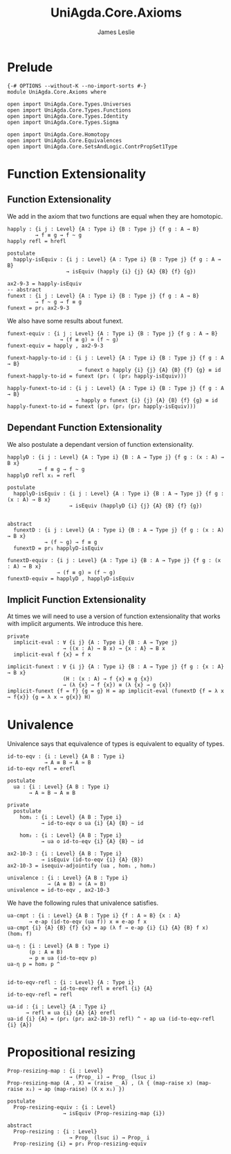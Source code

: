 #+title: UniAgda.Core.Axioms
#+description: Axioms
#+author: James Leslie
#+STARTUP: noindent hideblocks latexpreview
#+OPTIONS: tex:t
* Prelude
#+begin_src agda2
{-# OPTIONS --without-K --no-import-sorts #-}
module UniAgda.Core.Axioms where

open import UniAgda.Core.Types.Universes
open import UniAgda.Core.Types.Functions
open import UniAgda.Core.Types.Identity
open import UniAgda.Core.Types.Sigma

open import UniAgda.Core.Homotopy
open import UniAgda.Core.Equivalences
open import UniAgda.Core.SetsAndLogic.ContrPropSet1Type
#+end_src
* Function Extensionality
** Function Extensionality
We add in the axiom that two functions are equal when they are homotopic.
#+begin_src agda2
happly : {i j : Level} {A : Type i} {B : Type j} {f g : A → B}
         → f ≡ g → f ~ g
happly refl = hrefl

postulate
  happly-isEquiv : {i j : Level} {A : Type i} {B : Type j} {f g : A → B}
                   → isEquiv (happly {i} {j} {A} {B} {f} {g})

ax2-9-3 = happly-isEquiv
-- abstract
funext : {i j : Level} {A : Type i} {B : Type j} {f g : A → B}
         → f ~ g → f ≡ g
funext = pr₁ ax2-9-3
#+end_src 

We also have some results about funext.
#+begin_src agda2
funext-equiv : {i j : Level} {A : Type i} {B : Type j} {f g : A → B}
                 → (f ≡ g) ≃ (f ~ g)
funext-equiv = happly , ax2-9-3

funext-happly-to-id : {i j : Level} {A : Type i} {B : Type j} {f g : A → B} 
                       → funext o happly {i} {j} {A} {B} {f} {g} ≡ id
funext-happly-to-id = funext (pr₁ ( (pr₂ happly-isEquiv)))

happly-funext-to-id : {i j : Level} {A : Type i} {B : Type j} {f g : A → B} 
                      → happly o funext {i} {j} {A} {B} {f} {g} ≡ id
happly-funext-to-id = funext (pr₁ (pr₂ (pr₂ happly-isEquiv)))
#+end_src
** Dependant Function Extensionality
We also postulate a dependant version of function extensionality.
#+begin_src agda2
happlyD : {i j : Level} {A : Type i} {B : A → Type j} {f g : (x : A) → B x}
          → f ≡ g → f ~ g
happlyD refl x₁ = refl

postulate
  happlyD-isEquiv : {i j : Level} {A : Type i} {B : A → Type j} {f g : (x : A) → B x}
                    → isEquiv (happlyD {i} {j} {A} {B} {f} {g})


abstract
  funextD : {i j : Level} {A : Type i} {B : A → Type j} {f g : (x : A) → B x}
            → (f ~ g) → f ≡ g
  funextD = pr₁ happlyD-isEquiv

funextD-equiv : {i j : Level} {A : Type i} {B : A → Type j} {f g : (x : A) → B x}
                → (f ≡ g) ≃ (f ~ g)
funextD-equiv = happlyD , happlyD-isEquiv
#+end_src  
** Implicit Function Extensionality
At times we will need to use a version of function extensionality that works with implicit arguments. We introduce this here.
#+begin_src agda2
private
  implicit-eval : ∀ {i j} {A : Type i} {B : A → Type j}
                  → ((x : A) → B x) → {x : A} → B x
  implicit-eval f {x} = f x

implicit-funext : ∀ {i j} {A : Type i} {B : A → Type j} {f g : {x : A} → B x}
                  (H : (x : A) → f {x} ≡ g {x})
                  → (λ {x} → f {x}) ≡ (λ {x} → g {x})
implicit-funext {f = f} {g = g} H = ap implicit-eval (funextD {f = λ x → f{x}} {g = λ x → g{x}} H)
#+end_src
* Univalence
Univalence says that equivalence of types is equivalent to equality of types.
#+begin_src agda2
id-to-eqv : {i : Level} {A B : Type i}
            → A ≡ B → A ≃ B
id-to-eqv refl = erefl

postulate
  ua : {i : Level} {A B : Type i}
       → A ≃ B → A ≡ B

private
  postulate
    hom₁ : {i : Level} {A B : Type i}
           → id-to-eqv o ua {i} {A} {B} ~ id

    hom₂ : {i : Level} {A B : Type i}
           → ua o id-to-eqv {i} {A} {B} ~ id

ax2-10-3 : {i : Level} {A B : Type i}
           → isEquiv (id-to-eqv {i} {A} {B})
ax2-10-3 = isequiv-adjointify (ua , hom₁ , hom₂)

univalence : {i : Level} {A B : Type i}
             → (A ≡ B) ≃ (A ≃ B)
univalence = id-to-eqv , ax2-10-3
#+end_src  

We have the following rules that univalence satisfies.
#+begin_src agda2
ua-cmpt : {i : Level} {A B : Type i} {f : A ≃ B} {x : A}
       → e-ap (id-to-eqv (ua f)) x ≡ e-ap f x
ua-cmpt {i} {A} {B} {f} {x} = ap (λ f → e-ap {i} {i} {A} {B} f x) (hom₁ f)

ua-η : {i : Level} {A B : Type i}
       (p : A ≡ B)
       → p ≡ ua (id-to-eqv p)
ua-η p = hom₂ p ^


id-to-eqv-refl : {i : Level} {A : Type i}
               → id-to-eqv refl ≡ erefl {i} {A}
id-to-eqv-refl = refl

ua-id : {i : Level} {A : Type i}
      → refl ≡ ua {i} {A} {A} erefl
ua-id {i} {A} = (pr₁ (pr₂ ax2-10-3) refl) ^ ∘ ap ua (id-to-eqv-refl {i} {A})
#+end_src
* Propositional resizing
#+begin_src agda2
Prop-resizing-map : {i : Level}
                    → (Prop_ i) → Prop_ (lsuc i)
Prop-resizing-map (A , X) = (raise _ A) , (λ { (map-raise x) (map-raise x₁) → ap (map-raise) (X x x₁) })

postulate
  Prop-resizing-equiv : {i : Level}
                  → isEquiv (Prop-resizing-map {i})

abstract
  Prop-resizing : {i : Level}
                    → Prop_ (lsuc i) → Prop_ i
  Prop-resizing {i} = pr₁ Prop-resizing-equiv
#+end_src
